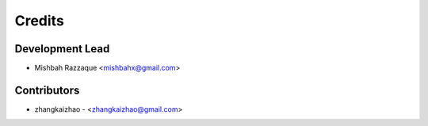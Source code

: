 =======
Credits
=======

Development Lead
----------------

* Mishbah Razzaque <mishbahx@gmail.com>

Contributors
------------

* zhangkaizhao - <zhangkaizhao@gmail.com>